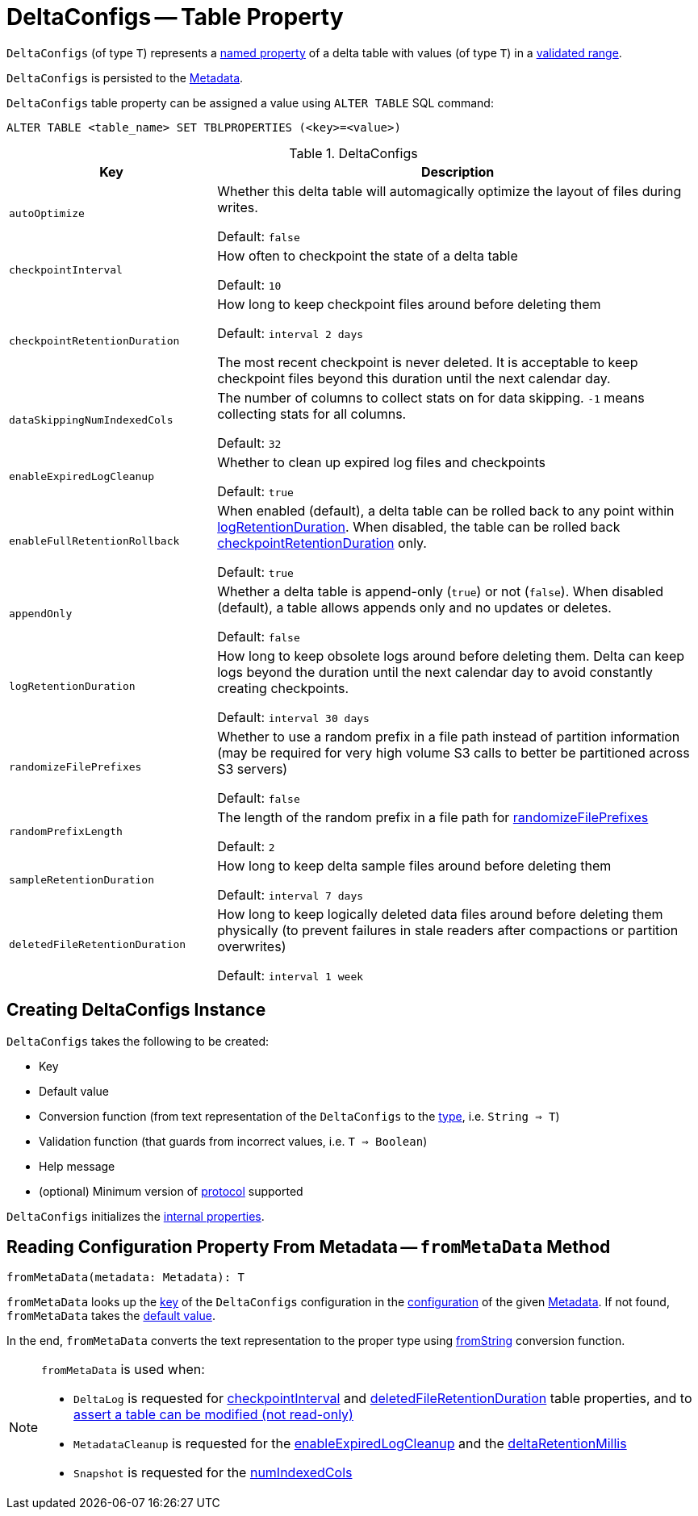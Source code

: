 = DeltaConfigs -- Table Property

[[T]]
`DeltaConfigs` (of type `T`) represents a <<key, named property>> of a delta table with values (of type `T`) in a <<validationFunction, validated range>>.

`DeltaConfigs` is persisted to the <<fromMetaData, Metadata>>.

`DeltaConfigs` table property can be assigned a value using `ALTER TABLE` SQL command:

```
ALTER TABLE <table_name> SET TBLPROPERTIES (<key>=<value>)
```

[[metadata-configuration]]
.DeltaConfigs
[cols="30m,70",options="header",width="100%"]
|===
| Key
| Description

| autoOptimize
a| [[AUTO_OPTIMIZE]] Whether this delta table will automagically optimize the layout of files during writes.

Default: `false`

| checkpointInterval
a| [[CHECKPOINT_INTERVAL]] How often to checkpoint the state of a delta table

Default: `10`

| checkpointRetentionDuration
a| [[CHECKPOINT_RETENTION_DURATION]] How long to keep checkpoint files around before deleting them

Default: `interval 2 days`

The most recent checkpoint is never deleted. It is acceptable to keep checkpoint files beyond this duration until the next calendar day.

| dataSkippingNumIndexedCols
a| [[DATA_SKIPPING_NUM_INDEXED_COLS]] The number of columns to collect stats on for data skipping. `-1` means collecting stats for all columns.

Default: `32`

| enableExpiredLogCleanup
a| [[ENABLE_EXPIRED_LOG_CLEANUP]] Whether to clean up expired log files and checkpoints

Default: `true`

| enableFullRetentionRollback
a| [[ENABLE_FULL_RETENTION_ROLLBACK]] When enabled (default), a delta table can be rolled back to any point within <<LOG_RETENTION, logRetentionDuration>>. When disabled, the table can be rolled back <<CHECKPOINT_RETENTION_DURATION, checkpointRetentionDuration>> only.

Default: `true`

| appendOnly
a| [[IS_APPEND_ONLY]] Whether a delta table is append-only (`true`) or not (`false`). When disabled (default), a table allows appends only and no updates or deletes.

Default: `false`

| logRetentionDuration
a| [[LOG_RETENTION]] How long to keep obsolete logs around before deleting them. Delta can keep logs beyond the duration until the next calendar day to avoid constantly creating checkpoints.

Default: `interval 30 days`

| randomizeFilePrefixes
a| [[RANDOMIZE_FILE_PREFIXES]] Whether to use a random prefix in a file path instead of partition information (may be required for very high volume S3 calls to better be partitioned across S3 servers)

Default: `false`

| randomPrefixLength
a| [[RANDOM_PREFIX_LENGTH]] The length of the random prefix in a file path for <<RANDOMIZE_FILE_PREFIXES, randomizeFilePrefixes>>

Default: `2`

| sampleRetentionDuration
a| [[SAMPLE_RETENTION]] How long to keep delta sample files around before deleting them

Default: `interval 7 days`

| deletedFileRetentionDuration
a| [[TOMBSTONE_RETENTION]] How long to keep logically deleted data files around before deleting them physically (to prevent failures in stale readers after compactions or partition overwrites)

Default: `interval 1 week`

|===

== [[creating-instance]] Creating DeltaConfigs Instance

`DeltaConfigs` takes the following to be created:

* [[key]] Key
* [[defaultValue]] Default value
* [[fromString]] Conversion function (from text representation of the `DeltaConfigs` to the <<T, type>>, i.e. `String => T`)
* [[validationFunction]] Validation function (that guards from incorrect values, i.e. `T => Boolean`)
* [[helpMessage]] Help message
* [[minimumProtocolVersion]] (optional) Minimum version of <<Protocol.adoc#, protocol>> supported

`DeltaConfigs` initializes the <<internal-properties, internal properties>>.

== [[fromMetaData]] Reading Configuration Property From Metadata -- `fromMetaData` Method

[source, scala]
----
fromMetaData(metadata: Metadata): T
----

`fromMetaData` looks up the <<key, key>> of the `DeltaConfigs` configuration in the <<Metadata.adoc#configuration, configuration>> of the given <<Metadata.adoc#, Metadata>>. If not found, `fromMetaData` takes the <<defaultValue, default value>>.

In the end, `fromMetaData` converts the text representation to the proper type using <<fromString, fromString>> conversion function.

[NOTE]
====
`fromMetaData` is used when:

* `DeltaLog` is requested for <<DeltaLog.adoc#checkpointInterval, checkpointInterval>> and <<DeltaLog.adoc#tombstoneRetentionMillis, deletedFileRetentionDuration>> table properties, and to <<DeltaLog.adoc#assertRemovable, assert a table can be modified (not read-only)>>

* `MetadataCleanup` is requested for the <<MetadataCleanup.adoc#enableExpiredLogCleanup, enableExpiredLogCleanup>> and the <<MetadataCleanup.adoc#deltaRetentionMillis, deltaRetentionMillis>>

* `Snapshot` is requested for the <<Snapshot.adoc#numIndexedCols, numIndexedCols>>
====
